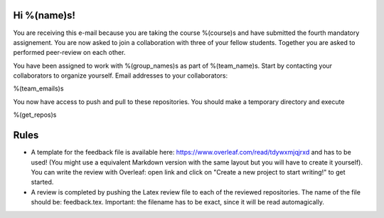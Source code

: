 Hi %(name)s!
~~~~~~~~~~~~~~~~~~~~~~~~~~~~~~~~~~~~~~~

You are receiving this e-mail because you are taking the course
%(course)s and have submitted the fourth mandatory assignement.
You are now asked to join a collaboration with three of your fellow
students. Together you are asked to performed peer-review on
each other.

You have been assigned to work with %(group_names)s as part of
%(team_name)s. Start by contacting your collaborators to organize
yourself. Email addresses to your collaborators:

%(team_emails)s

You now have access to push and pull to these repositories. You
should make a temporary directory and execute

.. code-block:: bash

%(get_repos)s

Rules
~~~~~

* A template for the feedback file is available here: https://www.overleaf.com/read/tdywxmjqjrxd and has to be used! (You might use a equivalent Markdown version with the same layout but you will have to create it yourself). You can write the review with Overleaf: open link and click on "Create a new project to start writing!" to get started.
* A review is completed by pushing the Latex review file to each of the reviewed repositories. The name of the file should be: feedback.tex. Important: the filename has to be exact, since it will be read automagically.

